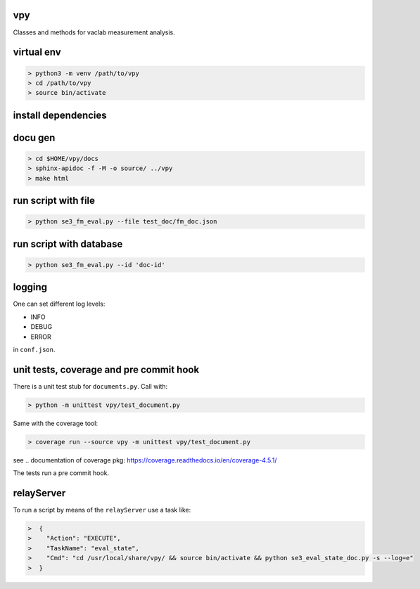 vpy
===

Classes and methods for vaclab measurement analysis.

virtual env
===========

.. code-block:: shell

    > python3 -m venv /path/to/vpy
    > cd /path/to/vpy
    > source bin/activate


install dependencies
====================

.. code-block:: shell
    > cd /path/to/vpy
    > source bin/activate
    > pip install -e .


docu gen
========

.. code-block:: shell

    > cd $HOME/vpy/docs
    > sphinx-apidoc -f -M -o source/ ../vpy
    > make html

run script with file
====================


.. code-block:: shell

    > python se3_fm_eval.py --file test_doc/fm_doc.json

run script with database
========================


.. code-block:: shell

    > python se3_fm_eval.py --id 'doc-id'


logging
=======

One can set different log levels:

* INFO
* DEBUG
* ERROR

in ``conf.json``.

unit tests, coverage and pre commit hook
========================================

There is a unit test stub for ``documents.py``. Call with:

.. code-block:: shell

    > python -m unittest vpy/test_document.py

Same with the coverage tool:

.. code-block:: shell

    > coverage run --source vpy -m unittest vpy/test_document.py

see .. _`documentation of coverage pkg`: https://coverage.readthedocs.io/en/coverage-4.5.1/

The tests run a pre commit hook.

relayServer
============

To run a script by means of the ``relayServer``
use a task like:

.. code-block:: shell

    >  {
    >    "Action": "EXECUTE",
    >    "TaskName": "eval_state",
    >    "Cmd": "cd /usr/local/share/vpy/ && source bin/activate && python se3_eval_state_doc.py -s --log=e"
    >  }
